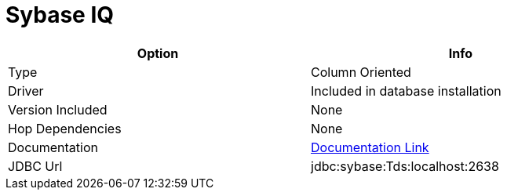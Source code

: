 ////
Licensed to the Apache Software Foundation (ASF) under one
or more contributor license agreements.  See the NOTICE file
distributed with this work for additional information
regarding copyright ownership.  The ASF licenses this file
to you under the Apache License, Version 2.0 (the
"License"); you may not use this file except in compliance
with the License.  You may obtain a copy of the License at
  http://www.apache.org/licenses/LICENSE-2.0
Unless required by applicable law or agreed to in writing,
software distributed under the License is distributed on an
"AS IS" BASIS, WITHOUT WARRANTIES OR CONDITIONS OF ANY
KIND, either express or implied.  See the License for the
specific language governing permissions and limitations
under the License.
////
[[database-plugins-sybaseiq]]
:documentationPath: /database/databases/
:language: en_US
:page-alternativeEditUrl: https://github.com/apache/incubator-hop/edit/master/database/databases/sybaseiq/src/main/doc/sybaseiq.adoc
= Sybase IQ

[width="90%", cols="2*", options="header"]
|===
| Option | Info
|Type | Column Oriented
|Driver | Included in database installation
|Version Included | None
|Hop Dependencies | None
|Documentation | http://infocenter.sybase.com/help/index.jsp?topic=/com.sybase.infocenter.dc01776.1600/doc/html/san1357754910584.html[Documentation Link]
|JDBC Url | jdbc:sybase:Tds:localhost:2638
|===
